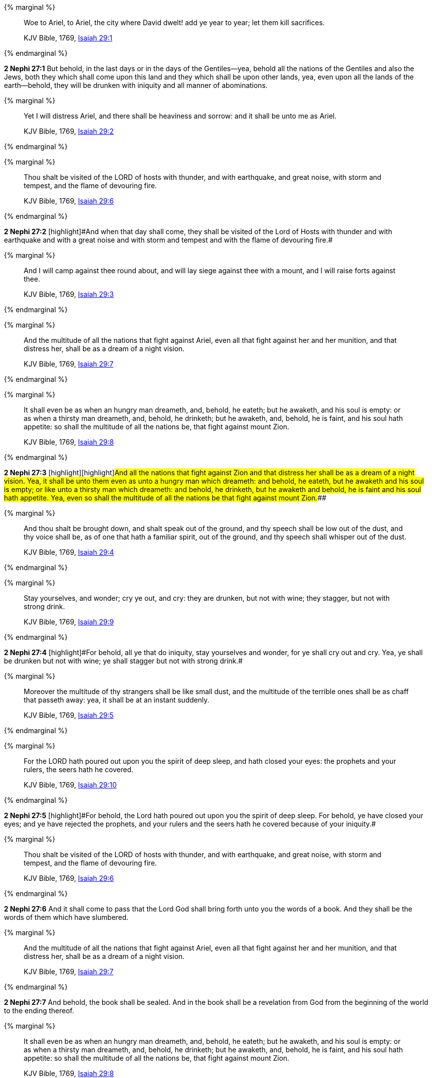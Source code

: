 {% marginal %}
____
Woe to Ariel, to Ariel, the city where David dwelt! add ye year to year; let them kill sacrifices.

KJV Bible, 1769, http://www.kingjamesbibleonline.org/Isaiah-Chapter-29/[Isaiah 29:1]
____
{% endmarginal %}


*2 Nephi 27:1* [highlight]#But behold, in the last days or in the days of the Gentiles--yea, behold all the nations of the Gentiles and also the Jews, both they which shall come upon this land and they which shall be upon other lands, yea, even upon all the lands of the earth--behold, they will be drunken with iniquity and all manner of abominations.#

{% marginal %}
____
Yet I will distress Ariel, and there shall be heaviness and sorrow: and it shall be unto me as Ariel.

KJV Bible, 1769, http://www.kingjamesbibleonline.org/Isaiah-Chapter-29/[Isaiah 29:2]
____
{% endmarginal %}


{% marginal %}
____
Thou shalt be visited of the LORD of hosts with thunder, and with earthquake, and great noise, with storm and tempest, and the flame of devouring fire.

KJV Bible, 1769, http://www.kingjamesbibleonline.org/Isaiah-Chapter-29/[Isaiah 29:6]
____
{% endmarginal %}


*2 Nephi 27:2* [highlight]#[highlight]#And when that day shall come, they shall be visited of the Lord of Hosts with thunder and with earthquake and with a great noise and with storm and tempest and with the flame of devouring fire.##

{% marginal %}
____
And I will camp against thee round about, and will lay siege against thee with a mount, and I will raise forts against thee.

KJV Bible, 1769, http://www.kingjamesbibleonline.org/Isaiah-Chapter-29/[Isaiah 29:3]
____
{% endmarginal %}


{% marginal %}
____
And the multitude of all the nations that fight against Ariel, even all that fight against her and her munition, and that distress her, shall be as a dream of a night vision.

KJV Bible, 1769, http://www.kingjamesbibleonline.org/Isaiah-Chapter-29/[Isaiah 29:7]
____
{% endmarginal %}


{% marginal %}
____
It shall even be as when an hungry man dreameth, and, behold, he eateth; but he awaketh, and his soul is empty: or as when a thirsty man dreameth, and, behold, he drinketh; but he awaketh, and, behold, he is faint, and his soul hath appetite: so shall the multitude of all the nations be, that fight against mount Zion.

KJV Bible, 1769, http://www.kingjamesbibleonline.org/Isaiah-Chapter-29/[Isaiah 29:8]
____
{% endmarginal %}


*2 Nephi 27:3* [highlight]#[highlight]#[highlight]#And all the nations that fight against Zion and that distress her shall be as a dream of a night vision. Yea, it shall be unto them even as unto a hungry man which dreameth: and behold, he eateth, but he awaketh and his soul is empty; or like unto a thirsty man which dreameth: and behold, he drinketh, but he awaketh and behold, he is faint and his soul hath appetite. Yea, even so shall the multitude of all the nations be that fight against mount Zion.###

{% marginal %}
____
And thou shalt be brought down, and shalt speak out of the ground, and thy speech shall be low out of the dust, and thy voice shall be, as of one that hath a familiar spirit, out of the ground, and thy speech shall whisper out of the dust.

KJV Bible, 1769, http://www.kingjamesbibleonline.org/Isaiah-Chapter-29/[Isaiah 29:4]
____
{% endmarginal %}


{% marginal %}
____
Stay yourselves, and wonder; cry ye out, and cry: they are drunken, but not with wine; they stagger, but not with strong drink.

KJV Bible, 1769, http://www.kingjamesbibleonline.org/Isaiah-Chapter-29/[Isaiah 29:9]
____
{% endmarginal %}


*2 Nephi 27:4* [highlight]#[highlight]#For behold, all ye that do iniquity, stay yourselves and wonder, for ye shall cry out and cry. Yea, ye shall be drunken but not with wine; ye shall stagger but not with strong drink.##

{% marginal %}
____
Moreover the multitude of thy strangers shall be like small dust, and the multitude of the terrible ones shall be as chaff that passeth away: yea, it shall be at an instant suddenly.

KJV Bible, 1769, http://www.kingjamesbibleonline.org/Isaiah-Chapter-29/[Isaiah 29:5]
____
{% endmarginal %}


{% marginal %}
____
For the LORD hath poured out upon you the spirit of deep sleep, and hath closed your eyes: the prophets and your rulers, the seers hath he covered.

KJV Bible, 1769, http://www.kingjamesbibleonline.org/Isaiah-Chapter-29/[Isaiah 29:10]
____
{% endmarginal %}


*2 Nephi 27:5* [highlight]#[highlight]#For behold, the Lord hath poured out upon you the spirit of deep sleep. For behold, ye have closed your eyes; and ye have rejected the prophets, and your rulers and the seers hath he covered because of your iniquity.##

{% marginal %}
____
Thou shalt be visited of the LORD of hosts with thunder, and with earthquake, and great noise, with storm and tempest, and the flame of devouring fire.

KJV Bible, 1769, http://www.kingjamesbibleonline.org/Isaiah-Chapter-29/[Isaiah 29:6]
____
{% endmarginal %}


*2 Nephi 27:6* [highlight]#And it shall come to pass that the Lord God shall bring forth unto you the words of a book. And they shall be the words of them which have slumbered.#

{% marginal %}
____
And the multitude of all the nations that fight against Ariel, even all that fight against her and her munition, and that distress her, shall be as a dream of a night vision.

KJV Bible, 1769, http://www.kingjamesbibleonline.org/Isaiah-Chapter-29/[Isaiah 29:7]
____
{% endmarginal %}


*2 Nephi 27:7* [highlight]#And behold, the book shall be sealed. And in the book shall be a revelation from God from the beginning of the world to the ending thereof.#

{% marginal %}
____
It shall even be as when an hungry man dreameth, and, behold, he eateth; but he awaketh, and his soul is empty: or as when a thirsty man dreameth, and, behold, he drinketh; but he awaketh, and, behold, he is faint, and his soul hath appetite: so shall the multitude of all the nations be, that fight against mount Zion.

KJV Bible, 1769, http://www.kingjamesbibleonline.org/Isaiah-Chapter-29/[Isaiah 29:8]
____
{% endmarginal %}


*2 Nephi 27:8* [highlight]#Wherefore because of the things which are sealed up, the things which are sealed shall not be delivered in the day of the wickedness and abominations of the people. Wherefore the book shall be kept from them.#

{% marginal %}
____
Stay yourselves, and wonder; cry ye out, and cry: they are drunken, but not with wine; they stagger, but not with strong drink.

KJV Bible, 1769, http://www.kingjamesbibleonline.org/Isaiah-Chapter-29/[Isaiah 29:9]
____
{% endmarginal %}


*2 Nephi 27:9* [highlight]#But the book shall be delivered unto a man, and he shall deliver the words of the book, which are the words of they which have slumbered in the dust, and he shall deliver these words unto another.#

{% marginal %}
____
For the LORD hath poured out upon you the spirit of deep sleep, and hath closed your eyes: the prophets and your rulers, the seers hath he covered.

KJV Bible, 1769, http://www.kingjamesbibleonline.org/Isaiah-Chapter-29/[Isaiah 29:10]
____
{% endmarginal %}


*2 Nephi 27:10* [highlight]#But the words which are sealed he shall not deliver, neither shall he deliver the book, for the book shall be sealed by the power of God; and the revelation which was sealed shall be kept in the book until the own due time of the Lord, that they may come forth. For behold, they reveal all things, from the foundation of the world unto the end thereof.#

{% marginal %}
____
And the vision of all is become unto you as the words of a book that is sealed, which men deliver to one that is learned, saying, Read this, I pray thee: and he saith, I cannot; for it is sealed:

KJV Bible, 1769, http://www.kingjamesbibleonline.org/Isaiah-Chapter-29/[Isaiah 29:11]
____
{% endmarginal %}


*2 Nephi 27:11* [highlight]#And the day cometh that the words of the book which were sealed shall be read upon the housetops; and they shall be read by the power of Christ. And all things shall be revealed unto the children of men which ever hath been among the children of men and which ever will be, even unto the end of the earth.#

{% marginal %}
____
And the book is delivered to him that is not learned, saying, Read this, I pray thee: and he saith, I am not learned.

KJV Bible, 1769, http://www.kingjamesbibleonline.org/Isaiah-Chapter-29/[Isaiah 29:12]
____
{% endmarginal %}


*2 Nephi 27:12* [highlight]#Wherefore at that day when the book shall be delivered unto the man of whom I have spoken, the book shall be hid from the eyes of the world, that the eyes of none shall behold it save it be that three witnesses shall behold it by the power of God, besides him to whom the book shall be delivered. And they shall testify to the truth of the book and the things therein.#

{% marginal %}
____
Wherefore the Lord said, Forasmuch as this people draw near me with their mouth, and with their lips do honour me, but have removed their heart far from me, and their fear toward me is taught by the precept of men:

KJV Bible, 1769, http://www.kingjamesbibleonline.org/Isaiah-Chapter-29/[Isaiah 29:13]
____
{% endmarginal %}


*2 Nephi 27:13* [highlight]#And there is none other which shall view it, save it be a few according to the will of God, to bear testimony of his word unto the children of men. For the Lord God hath said that the words of the faithful should speak as if it were from the dead.#

{% marginal %}
____
Therefore, behold, I will proceed to do a marvellous work among this people, even a marvellous work and a wonder: for the wisdom of their wise men shall perish, and the understanding of their prudent men shall be hid.

KJV Bible, 1769, http://www.kingjamesbibleonline.org/Isaiah-Chapter-29/[Isaiah 29:14]
____
{% endmarginal %}


*2 Nephi 27:14* [highlight]#Wherefore the Lord God will proceed to bring forth the words of the book. And in the mouth of as many witnesses as seemeth him good will he establish his word. And woe be unto him that rejecteth the word of God.#

{% marginal %}
____
Woe unto them that seek deep to hide their counsel from the LORD, and their works are in the dark, and they say, Who seeth us? and who knoweth us?

KJV Bible, 1769, http://www.kingjamesbibleonline.org/Isaiah-Chapter-29/[Isaiah 29:15]
____
{% endmarginal %}


*2 Nephi 27:15* [highlight]#But behold, it shall come to pass that the Lord God shall say unto him to whom he shall deliver the book: Take these words which are not sealed and deliver them to another, that he may shew them unto the learned, saying: Read this, I pray thee. And the learned shall say: Bring hither the book and I will read them.#

{% marginal %}
____
Surely your turning of things upside down shall be esteemed as the potter's clay: for shall the work say of him that made it, He made me not? or shall the thing framed say of him that framed it, He had no understanding?

KJV Bible, 1769, http://www.kingjamesbibleonline.org/Isaiah-Chapter-29/[Isaiah 29:16]
____
{% endmarginal %}


*2 Nephi 27:16* [highlight]#And now because of the glory of the world and to get gain will they say this, and not for the glory of God.#

{% marginal %}
____
Is it not yet a very little while, and Lebanon shall be turned into a fruitful field, and the fruitful field shall be esteemed as a forest?

KJV Bible, 1769, http://www.kingjamesbibleonline.org/Isaiah-Chapter-29/[Isaiah 29:17]
____
{% endmarginal %}


*2 Nephi 27:17* [highlight]#And the man shall say: I cannot bring the book, for it is sealed.#

{% marginal %}
____
And in that day shall the deaf hear the words of the book, and the eyes of the blind shall see out of obscurity, and out of darkness.

KJV Bible, 1769, http://www.kingjamesbibleonline.org/Isaiah-Chapter-29/[Isaiah 29:18]
____
{% endmarginal %}


*2 Nephi 27:18* [highlight]#Then shall the learned say: I cannot read it.#

{% marginal %}
____
The meek also shall increase their joy in the LORD, and the poor among men shall rejoice in the Holy One of Israel.

KJV Bible, 1769, http://www.kingjamesbibleonline.org/Isaiah-Chapter-29/[Isaiah 29:19]
____
{% endmarginal %}


*2 Nephi 27:19* [highlight]#Wherefore it shall come to pass that the Lord God will deliver again the book and the words thereof to him that is not learned. And the man that is not learned shall say: I am not learned.#

{% marginal %}
____
For the terrible one is brought to nought, and the scorner is consumed, and all that watch for iniquity are cut off:

KJV Bible, 1769, http://www.kingjamesbibleonline.org/Isaiah-Chapter-29/[Isaiah 29:20]
____
{% endmarginal %}


*2 Nephi 27:20* [highlight]#Then shall the Lord God say unto him: The learned shall not read them, for they have rejected them. And I am able to do mine own work; wherefore thou shalt read the words which I shall give unto thee.#

{% marginal %}
____
That make a man an offender for a word, and lay a snare for him that reproveth in the gate, and turn aside the just for a thing of nought.

KJV Bible, 1769, http://www.kingjamesbibleonline.org/Isaiah-Chapter-29/[Isaiah 29:21]
____
{% endmarginal %}


*2 Nephi 27:21* [highlight]#Touch not the things which are sealed, for I will bring them forth in mine own due time. For I will shew unto the children of men that I am able to do mine own work.#

{% marginal %}
____
Therefore thus saith the LORD, who redeemed Abraham, concerning the house of Jacob, Jacob shall not now be ashamed, neither shall his face now wax pale.

KJV Bible, 1769, http://www.kingjamesbibleonline.org/Isaiah-Chapter-29/[Isaiah 29:22]
____
{% endmarginal %}


*2 Nephi 27:22* [highlight]#Wherefore when thou hast read the words which I have commanded thee and obtained the witnesses which I have promised unto thee, then shalt thou seal up the book again and hide it up unto me, that I may preserve the words which thou hast not read until I shall see fit in mine own wisdom to reveal all things unto the children of men.#

{% marginal %}
____
But when he seeth his children, the work of mine hands, in the midst of him, they shall sanctify my name, and sanctify the Holy One of Jacob, and shall fear the God of Israel.

KJV Bible, 1769, http://www.kingjamesbibleonline.org/Isaiah-Chapter-29/[Isaiah 29:23]
____
{% endmarginal %}


*2 Nephi 27:23* [highlight]#For behold, I am God, and I am a God of miracles. And I will shew unto the world that I am the same yesterday, today, and forever, and I work not among the children of men save it be according to their faith.#

{% marginal %}
____
They also that erred in spirit shall come to understanding, and they that murmured shall learn doctrine.

KJV Bible, 1769, http://www.kingjamesbibleonline.org/Isaiah-Chapter-29/[Isaiah 29:24]
____
{% endmarginal %}


*2 Nephi 27:24* [highlight]#And again it shall come to pass that the Lord shall say unto him that shall read the words that shall be delivered him:#

*2 Nephi 27:25* Forasmuch as this people draw near unto me with their mouth and with their lips do honor me but have removed their heart far from me and their fear towards me is taught by the precept of men,

*2 Nephi 27:26* therefore I will proceed to do a marvelous work among this people--yea, a marvelous work and a wonder--for the wisdom of their wise and learned shall perish, and the understanding of their prudent shall be hid.

*2 Nephi 27:27* And woe unto them that seek deep to hide their counsel from the Lord, and their works are in the dark. And they say: Who seeth us and who knoweth us? And they also say: Surely your turning of things upside down shall be esteemed as the potter's clay! But behold, I will shew unto them, saith the Lord of Hosts, that I know all their works. For shall the work say of him that made it: He made me not! Or shall the thing framed say of him that framed it: He had no understanding!

*2 Nephi 27:28* But behold, saith the Lord of Hosts, I will shew unto the children of men that it is not yet a very little while and Lebanon shall be turned into a fruitful field and the fruitful field shall be esteemed as a forest.

*2 Nephi 27:29* And in that day shall the deaf hear the words of the book, and the eyes of the blind shall see out of obscurity and out of darkness.

*2 Nephi 27:30* And the meek also shall increase and their joy shall be in the Lord, and the poor among men shall rejoice in the Holy One of Israel.

*2 Nephi 27:31* For assuredly as the Lord liveth, they shall see that the terrible one is brought to naught and the scorner is consumed. And all that watch for iniquity are cut off,

*2 Nephi 27:32* and they that make a man an offender for a word and lay a snare for him that reproveth in the gate and turn aside the just for a thing of naught.

*2 Nephi 27:33* Therefore thus saith the Lord, who redeemed Abraham, concerning the house of Jacob: neither shall his face now wax pale.

*2 Nephi 27:34* But when he seeth his children, the work of my hands, in the midst of him, they shall sanctify my name and sanctify the Holy One of Jacob and shall fear the God of Israel.

*2 Nephi 27:35* They also that erred in spirit shall come to understanding, and they that murmured shall learn doctrine.

